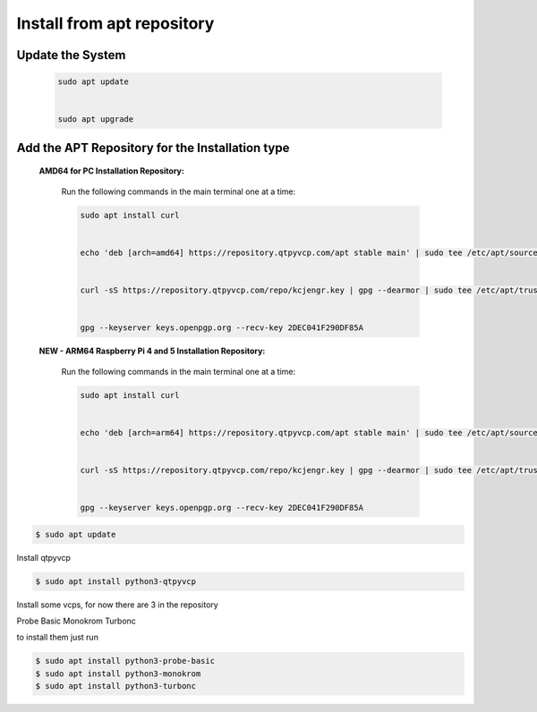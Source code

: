 ===========================
Install from apt repository
===========================

Update the System
^^^^^^^^^^^^^^^^^

    .. code-block:: bash

        sudo apt update
        
        
        sudo apt upgrade

		

Add the APT Repository for the Installation type
^^^^^^^^^^^^^^^^^^^^^^^^^^^^^^^^^^^^^^^^^^^^^^^^

    **AMD64 for PC Installation Repository:**
    
        Run the following commands in the main terminal one at a time:

        .. code-block:: bash

            sudo apt install curl


            echo 'deb [arch=amd64] https://repository.qtpyvcp.com/apt stable main' | sudo tee /etc/apt/sources.list.d/kcjengr.list


            curl -sS https://repository.qtpyvcp.com/repo/kcjengr.key | gpg --dearmor | sudo tee /etc/apt/trusted.gpg.d/kcjengr.gpg


            gpg --keyserver keys.openpgp.org --recv-key 2DEC041F290DF85A



    
    **NEW - ARM64 Raspberry Pi 4 and 5 Installation Repository:**
    
        Run the following commands in the main terminal one at a time:

        .. code-block:: bash

            sudo apt install curl


            echo 'deb [arch=arm64] https://repository.qtpyvcp.com/apt stable main' | sudo tee /etc/apt/sources.list.d/kcjengr.list


            curl -sS https://repository.qtpyvcp.com/repo/kcjengr.key | gpg --dearmor | sudo tee /etc/apt/trusted.gpg.d/kcjengr.gpg


            gpg --keyserver keys.openpgp.org --recv-key 2DEC041F290DF85A



.. code:: sh

	$ sudo apt update


Install qtpyvcp


.. code:: sh

	$ sudo apt install python3-qtpyvcp


Install some vcps, for now there are 3 in the repository

Probe Basic
Monokrom
Turbonc

to install them just run


.. code:: sh
	
	$ sudo apt install python3-probe-basic
	$ sudo apt install python3-monokrom
	$ sudo apt install python3-turbonc


